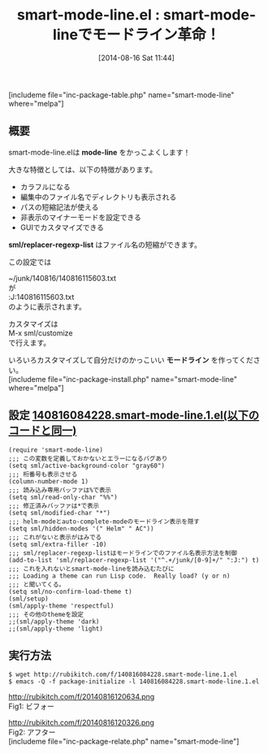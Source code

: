 #+BLOG: rubikitch
#+POSTID: 220
#+BLOG: rubikitch
#+DATE: [2014-08-16 Sat 11:44]
#+PERMALINK: smart-mode-line
#+OPTIONS: toc:nil num:nil todo:nil pri:nil tags:nil ^:nil \n:t
#+ISPAGE: nil
#+DESCRIPTION:
# (progn (erase-buffer)(find-file-hook--org2blog/wp-mode))
#+BLOG: rubikitch
#+CATEGORY: mode-line
#+EL_PKG_NAME: smart-mode-line
#+TAGS: 
#+EL_TITLE0: smart-mode-lineでモードライン革命！
#+begin: org2blog
#+TITLE: smart-mode-line.el : smart-mode-lineでモードライン革命！
[includeme file="inc-package-table.php" name="smart-mode-line" where="melpa"]

#+end:
** 概要
smart-mode-line.elは *mode-line* をかっこよくします！

大きな特徴としては、以下の特徴があります。

- カラフルになる
- 編集中のファイル名でディレクトリも表示される
- パスの短縮記法が使える
- 非表示のマイナーモードを設定できる
- GUIでカスタマイズできる


*sml/replacer-regexp-list* はファイル名の短縮ができます。

この設定では

~/junk/140816/140816115603.txt
が
:J:140816115603.txt
のように表示されます。

カスタマイズは
M-x sml/customize
で行えます。

いろいろカスタマイズして自分だけのかっこいい *モードライン* を作ってください。
[includeme file="inc-package-install.php" name="smart-mode-line" where="melpa"]
** 設定 [[http://rubikitch.com/f/140816084228.smart-mode-line.1.el][140816084228.smart-mode-line.1.el(以下のコードと同一)]]
#+BEGIN: include :file "/r/sync/junk/140816/140816084228.smart-mode-line.1.el"
#+BEGIN_SRC fundamental
(require 'smart-mode-line)
;;; この変数を定義しておかないとエラーになるバグあり
(setq sml/active-background-color "gray60")
;;; 桁番号も表示させる
(column-number-mode 1)
;;; 読み込み専用バッファは%で表示
(setq sml/read-only-char "%%")
;;; 修正済みバッファは*で表示
(setq sml/modified-char "*")
;;; helm-modeとauto-complete-modeのモードライン表示を隠す
(setq sml/hidden-modes '(" Helm" " AC"))
;;; これがないと表示がはみでる
(setq sml/extra-filler -10)
;;; sml/replacer-regexp-listはモードラインでのファイル名表示方法を制御
(add-to-list 'sml/replacer-regexp-list '("^.+/junk/[0-9]+/" ":J:") t)
;;; これを入れないとsmart-mode-lineを読み込むたびに
;;; Loading a theme can run Lisp code.  Really load? (y or n)
;;; と聞いてくる。
(setq sml/no-confirm-load-theme t)
(sml/setup)
(sml/apply-theme 'respectful)
;;; その他のthemeを設定
;;(sml/apply-theme 'dark)
;;(sml/apply-theme 'light)
#+END_SRC

#+END:

** 実行方法
#+BEGIN_EXAMPLE
$ wget http://rubikitch.com/f/140816084228.smart-mode-line.1.el
$ emacs -Q -f package-initialize -l 140816084228.smart-mode-line.1.el
#+END_EXAMPLE

# (progn (forward-line 1)(shell-command "screenshot-time.rb org_template" t))
http://rubikitch.com/f/20140816120634.png
Fig1: ビフォー
# (progn (forward-line 1)(shell-command "screenshot-time.rb org_template" t))
http://rubikitch.com/f/20140816120326.png
Fig2: アフター
[includeme file="inc-package-relate.php" name="smart-mode-line"]
